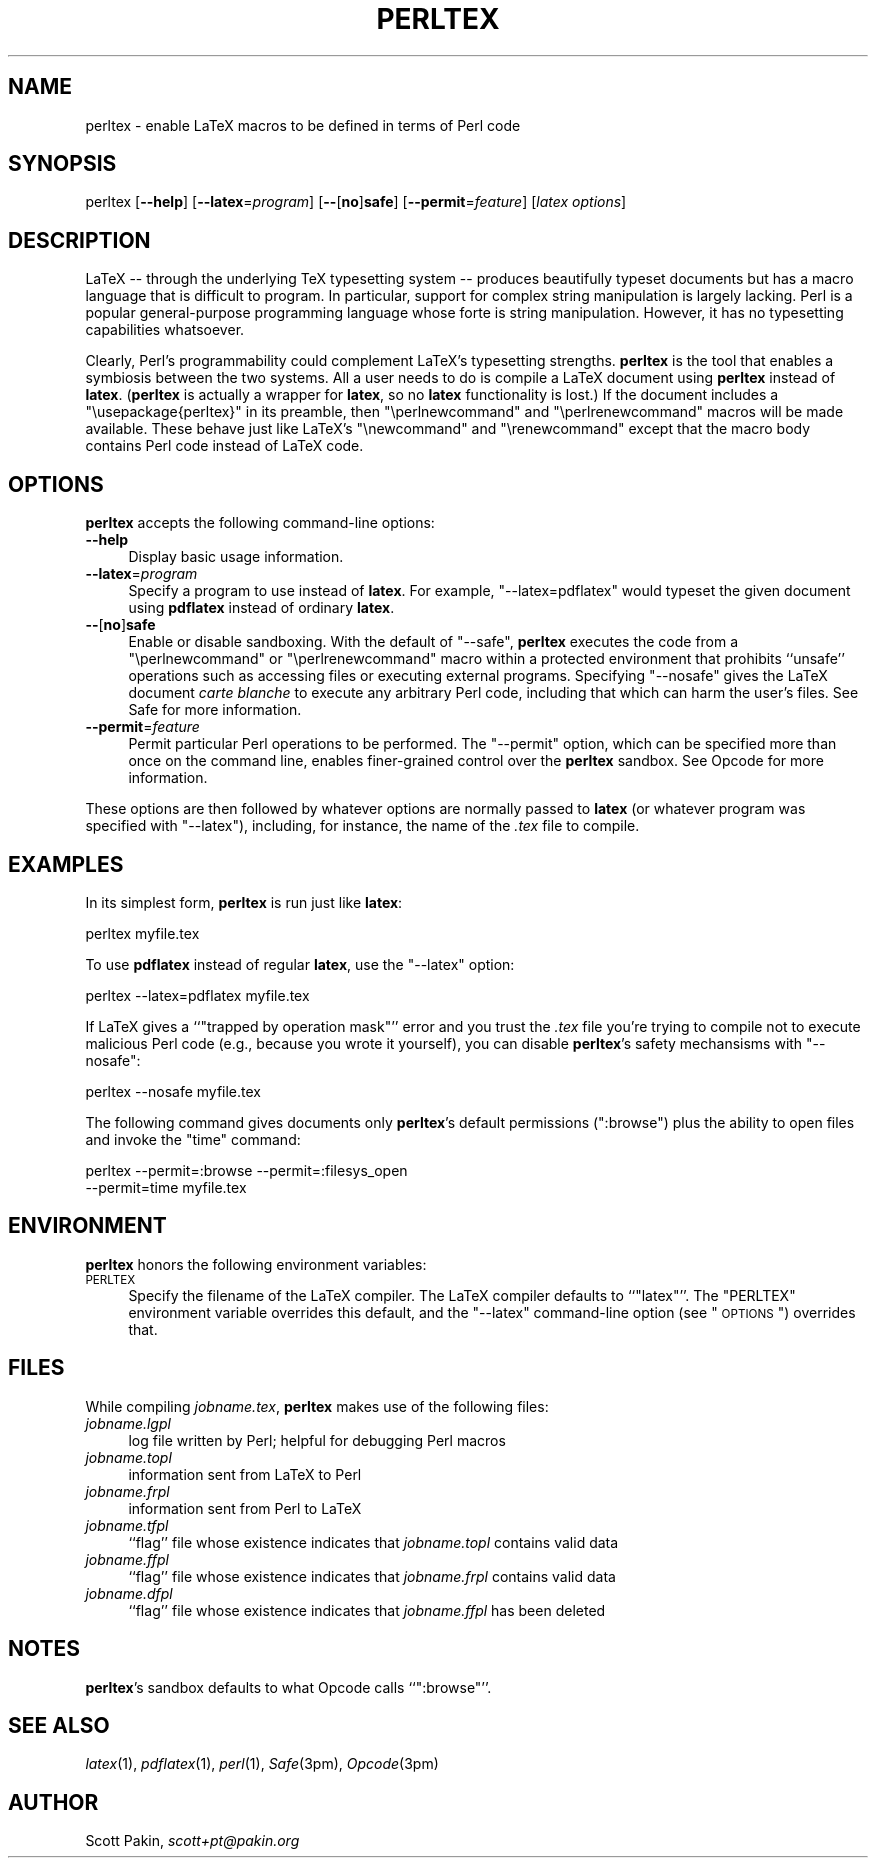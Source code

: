 .\" Automatically generated by Pod::Man v1.37, Pod::Parser v1.32
.\"
.\" Standard preamble:
.\" ========================================================================
.de Sh \" Subsection heading
.br
.if t .Sp
.ne 5
.PP
\fB\\$1\fR
.PP
..
.de Sp \" Vertical space (when we can't use .PP)
.if t .sp .5v
.if n .sp
..
.de Vb \" Begin verbatim text
.ft CW
.nf
.ne \\$1
..
.de Ve \" End verbatim text
.ft R
.fi
..
.\" Set up some character translations and predefined strings.  \*(-- will
.\" give an unbreakable dash, \*(PI will give pi, \*(L" will give a left
.\" double quote, and \*(R" will give a right double quote.  \*(C+ will
.\" give a nicer C++.  Capital omega is used to do unbreakable dashes and
.\" therefore won't be available.  \*(C` and \*(C' expand to `' in nroff,
.\" nothing in troff, for use with C<>.
.tr \(*W-
.ds C+ C\v'-.1v'\h'-1p'\s-2+\h'-1p'+\s0\v'.1v'\h'-1p'
.ie n \{\
.    ds -- \(*W-
.    ds PI pi
.    if (\n(.H=4u)&(1m=24u) .ds -- \(*W\h'-12u'\(*W\h'-12u'-\" diablo 10 pitch
.    if (\n(.H=4u)&(1m=20u) .ds -- \(*W\h'-12u'\(*W\h'-8u'-\"  diablo 12 pitch
.    ds L" ""
.    ds R" ""
.    ds C` ""
.    ds C' ""
'br\}
.el\{\
.    ds -- \|\(em\|
.    ds PI \(*p
.    ds L" ``
.    ds R" ''
'br\}
.\"
.\" If the F register is turned on, we'll generate index entries on stderr for
.\" titles (.TH), headers (.SH), subsections (.Sh), items (.Ip), and index
.\" entries marked with X<> in POD.  Of course, you'll have to process the
.\" output yourself in some meaningful fashion.
.if \nF \{\
.    de IX
.    tm Index:\\$1\t\\n%\t"\\$2"
..
.    nr % 0
.    rr F
.\}
.\"
.\" For nroff, turn off justification.  Always turn off hyphenation; it makes
.\" way too many mistakes in technical documents.
.hy 0
.if n .na
.\"
.\" Accent mark definitions (@(#)ms.acc 1.5 88/02/08 SMI; from UCB 4.2).
.\" Fear.  Run.  Save yourself.  No user-serviceable parts.
.    \" fudge factors for nroff and troff
.if n \{\
.    ds #H 0
.    ds #V .8m
.    ds #F .3m
.    ds #[ \f1
.    ds #] \fP
.\}
.if t \{\
.    ds #H ((1u-(\\\\n(.fu%2u))*.13m)
.    ds #V .6m
.    ds #F 0
.    ds #[ \&
.    ds #] \&
.\}
.    \" simple accents for nroff and troff
.if n \{\
.    ds ' \&
.    ds ` \&
.    ds ^ \&
.    ds , \&
.    ds ~ ~
.    ds /
.\}
.if t \{\
.    ds ' \\k:\h'-(\\n(.wu*8/10-\*(#H)'\'\h"|\\n:u"
.    ds ` \\k:\h'-(\\n(.wu*8/10-\*(#H)'\`\h'|\\n:u'
.    ds ^ \\k:\h'-(\\n(.wu*10/11-\*(#H)'^\h'|\\n:u'
.    ds , \\k:\h'-(\\n(.wu*8/10)',\h'|\\n:u'
.    ds ~ \\k:\h'-(\\n(.wu-\*(#H-.1m)'~\h'|\\n:u'
.    ds / \\k:\h'-(\\n(.wu*8/10-\*(#H)'\z\(sl\h'|\\n:u'
.\}
.    \" troff and (daisy-wheel) nroff accents
.ds : \\k:\h'-(\\n(.wu*8/10-\*(#H+.1m+\*(#F)'\v'-\*(#V'\z.\h'.2m+\*(#F'.\h'|\\n:u'\v'\*(#V'
.ds 8 \h'\*(#H'\(*b\h'-\*(#H'
.ds o \\k:\h'-(\\n(.wu+\w'\(de'u-\*(#H)/2u'\v'-.3n'\*(#[\z\(de\v'.3n'\h'|\\n:u'\*(#]
.ds d- \h'\*(#H'\(pd\h'-\w'~'u'\v'-.25m'\f2\(hy\fP\v'.25m'\h'-\*(#H'
.ds D- D\\k:\h'-\w'D'u'\v'-.11m'\z\(hy\v'.11m'\h'|\\n:u'
.ds th \*(#[\v'.3m'\s+1I\s-1\v'-.3m'\h'-(\w'I'u*2/3)'\s-1o\s+1\*(#]
.ds Th \*(#[\s+2I\s-2\h'-\w'I'u*3/5'\v'-.3m'o\v'.3m'\*(#]
.ds ae a\h'-(\w'a'u*4/10)'e
.ds Ae A\h'-(\w'A'u*4/10)'E
.    \" corrections for vroff
.if v .ds ~ \\k:\h'-(\\n(.wu*9/10-\*(#H)'\s-2\u~\d\s+2\h'|\\n:u'
.if v .ds ^ \\k:\h'-(\\n(.wu*10/11-\*(#H)'\v'-.4m'^\v'.4m'\h'|\\n:u'
.    \" for low resolution devices (crt and lpr)
.if \n(.H>23 .if \n(.V>19 \
\{\
.    ds : e
.    ds 8 ss
.    ds o a
.    ds d- d\h'-1'\(ga
.    ds D- D\h'-1'\(hy
.    ds th \o'bp'
.    ds Th \o'LP'
.    ds ae ae
.    ds Ae AE
.\}
.rm #[ #] #H #V #F C
.\" ========================================================================
.\"
.IX Title "PERLTEX 1"
.TH PERLTEX 1 "2005-07-07" "perl v5.8.8" "User Contributed Perl Documentation"
.SH "NAME"
perltex \- enable LaTeX macros to be defined in terms of Perl code
.SH "SYNOPSIS"
.IX Header "SYNOPSIS"
perltex
[\fB\-\-help\fR]
[\fB\-\-latex\fR=\fIprogram\fR]
[\fB\-\-\fR[\fBno\fR]\fBsafe\fR]
[\fB\-\-permit\fR=\fIfeature\fR]
[\fIlatex options\fR]
.SH "DESCRIPTION"
.IX Header "DESCRIPTION"
LaTeX \*(-- through the underlying TeX typesetting system \*(-- produces
beautifully typeset documents but has a macro language that is
difficult to program.  In particular, support for complex string
manipulation is largely lacking.  Perl is a popular general-purpose
programming language whose forte is string manipulation.  However, it
has no typesetting capabilities whatsoever.
.PP
Clearly, Perl's programmability could complement LaTeX's typesetting
strengths.  \fBperltex\fR is the tool that enables a symbiosis between
the two systems.  All a user needs to do is compile a LaTeX document
using \fBperltex\fR instead of \fBlatex\fR.  (\fBperltex\fR is actually a
wrapper for \fBlatex\fR, so no \fBlatex\fR functionality is lost.)  If the
document includes a \f(CW\*(C`\eusepackage{perltex}\*(C'\fR in its preamble, then
\&\f(CW\*(C`\eperlnewcommand\*(C'\fR and \f(CW\*(C`\eperlrenewcommand\*(C'\fR macros will be made
available.  These behave just like LaTeX's \f(CW\*(C`\enewcommand\*(C'\fR and
\&\f(CW\*(C`\erenewcommand\*(C'\fR except that the macro body contains Perl code instead
of LaTeX code.
.SH "OPTIONS"
.IX Header "OPTIONS"
\&\fBperltex\fR accepts the following command-line options:
.IP "\fB\-\-help\fR" 4
.IX Item "--help"
Display basic usage information.
.IP "\fB\-\-latex\fR=\fIprogram\fR" 4
.IX Item "--latex=program"
Specify a program to use instead of \fBlatex\fR.  For example,
\&\f(CW\*(C`\-\-latex=pdflatex\*(C'\fR would typeset the given document using
\&\fBpdflatex\fR instead of ordinary \fBlatex\fR.
.IP "\fB\-\-\fR[\fBno\fR]\fBsafe\fR" 4
.IX Item "--[no]safe"
Enable or disable sandboxing.  With the default of \f(CW\*(C`\-\-safe\*(C'\fR,
\&\fBperltex\fR executes the code from a \f(CW\*(C`\eperlnewcommand\*(C'\fR or
\&\f(CW\*(C`\eperlrenewcommand\*(C'\fR macro within a protected environment that
prohibits ``unsafe'' operations such as accessing files or executing
external programs.  Specifying \f(CW\*(C`\-\-nosafe\*(C'\fR gives the LaTeX document
\&\fIcarte blanche\fR to execute any arbitrary Perl code, including that
which can harm the user's files.  See Safe for more information.
.IP "\fB\-\-permit\fR=\fIfeature\fR" 4
.IX Item "--permit=feature"
Permit particular Perl operations to be performed.  The \f(CW\*(C`\-\-permit\*(C'\fR
option, which can be specified more than once on the command line,
enables finer-grained control over the \fBperltex\fR sandbox.  See
Opcode for more information.
.PP
These options are then followed by whatever options are normally
passed to \fBlatex\fR (or whatever program was specified with
\&\f(CW\*(C`\-\-latex\*(C'\fR), including, for instance, the name of the \fI.tex\fR file to
compile.
.SH "EXAMPLES"
.IX Header "EXAMPLES"
In its simplest form, \fBperltex\fR is run just like \fBlatex\fR:
.PP
.Vb 1
\&    perltex myfile.tex
.Ve
.PP
To use \fBpdflatex\fR instead of regular \fBlatex\fR, use the \f(CW\*(C`\-\-latex\*(C'\fR
option:
.PP
.Vb 1
\&    perltex \-\-latex=pdflatex myfile.tex
.Ve
.PP
If LaTeX gives a ``\f(CW\*(C`trapped by operation mask\*(C'\fR'' error and you trust
the \fI.tex\fR file you're trying to compile not to execute malicious
Perl code (e.g., because you wrote it yourself), you can disable
\&\fBperltex\fR's safety mechansisms with \f(CW\*(C`\-\-nosafe\*(C'\fR:
.PP
.Vb 1
\&    perltex \-\-nosafe myfile.tex
.Ve
.PP
The following command gives documents only \fBperltex\fR's default
permissions (\f(CW\*(C`:browse\*(C'\fR) plus the ability to open files and invoke the
\&\f(CW\*(C`time\*(C'\fR command:
.PP
.Vb 2
\&    perltex \-\-permit=:browse \-\-permit=:filesys_open
\&      \-\-permit=time myfile.tex
.Ve
.SH "ENVIRONMENT"
.IX Header "ENVIRONMENT"
\&\fBperltex\fR honors the following environment variables:
.IP "\s-1PERLTEX\s0" 4
.IX Item "PERLTEX"
Specify the filename of the LaTeX compiler.  The LaTeX compiler
defaults to ``\f(CW\*(C`latex\*(C'\fR''.  The \f(CW\*(C`PERLTEX\*(C'\fR environment variable
overrides this default, and the \f(CW\*(C`\-\-latex\*(C'\fR command-line option (see
\&\*(L"\s-1OPTIONS\s0\*(R") overrides that.
.SH "FILES"
.IX Header "FILES"
While compiling \fIjobname.tex\fR, \fBperltex\fR makes use of the following
files:
.IP "\fIjobname.lgpl\fR" 4
.IX Item "jobname.lgpl"
log file written by Perl; helpful for debugging Perl macros
.IP "\fIjobname.topl\fR" 4
.IX Item "jobname.topl"
information sent from LaTeX to Perl
.IP "\fIjobname.frpl\fR" 4
.IX Item "jobname.frpl"
information sent from Perl to LaTeX
.IP "\fIjobname.tfpl\fR" 4
.IX Item "jobname.tfpl"
``flag'' file whose existence indicates that \fIjobname.topl\fR contains
valid data
.IP "\fIjobname.ffpl\fR" 4
.IX Item "jobname.ffpl"
``flag'' file whose existence indicates that \fIjobname.frpl\fR contains
valid data
.IP "\fIjobname.dfpl\fR" 4
.IX Item "jobname.dfpl"
``flag'' file whose existence indicates that \fIjobname.ffpl\fR has been
deleted
.SH "NOTES"
.IX Header "NOTES"
\&\fBperltex\fR's sandbox defaults to what Opcode calls ``\f(CW\*(C`:browse\*(C'\fR''.
.SH "SEE ALSO"
.IX Header "SEE ALSO"
\&\fIlatex\fR\|(1), \fIpdflatex\fR\|(1), \fIperl\fR\|(1), \fISafe\fR\|(3pm), \fIOpcode\fR\|(3pm)
.SH "AUTHOR"
.IX Header "AUTHOR"
Scott Pakin, \fIscott+pt@pakin.org\fR
